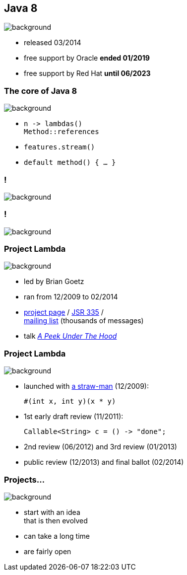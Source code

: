 == Java 8
image::images/8-dark.jpg[background, size=cover]

* released 03/2014
* free support by Oracle *ended 01/2019*
* free support by Red Hat *until 06/2023*

=== The core of Java 8
image::images/8-dark.jpg[background, size=cover]

[%step]
* `n \-> lambdas()` +
`Method::references`
* `features.stream()`
* `default method() { ... }`

[state="empty"]
=== !
image::images/minions.gif[background, size=cover]

[state="empty"]
=== !
image::images/lambda.jpg[background, size=cover]

=== Project Lambda
image::images/lambda.jpg[background, size=cover]

* led by Brian Goetz
* ran from 12/2009 to 02/2014
* http://openjdk.java.net/projects/lambda/[project page] /
https://jcp.org/en/jsr/detail?id=335[JSR 335] / +
http://mail.openjdk.java.net/mailman/listinfo/lambda-dev[mailing list] (thousands of messages)
* talk https://blog.codefx.org/java/dev/lambdas-java-peek-hood/[_A Peek Under The Hood_]

=== Project Lambda
image::images/lambda.jpg[background, size=cover]

* launched with http://cr.openjdk.java.net/~mr/lambda/straw-man/[a straw-man] (12/2009):
+
[source,java]
----
#(int x, int y)(x * y)
----
* 1st early draft review (11/2011):
+
[source,java]
----
Callable<String> c = () -> "done";
----
* 2nd review (06/2012) and 3rd review (01/2013)
* public review (12/2013) and final ballot (02/2014)

=== Projects...
image::images/lambda.jpg[background, size=cover]

* start with an idea +
that is then evolved
* can take a long time
* are fairly open
